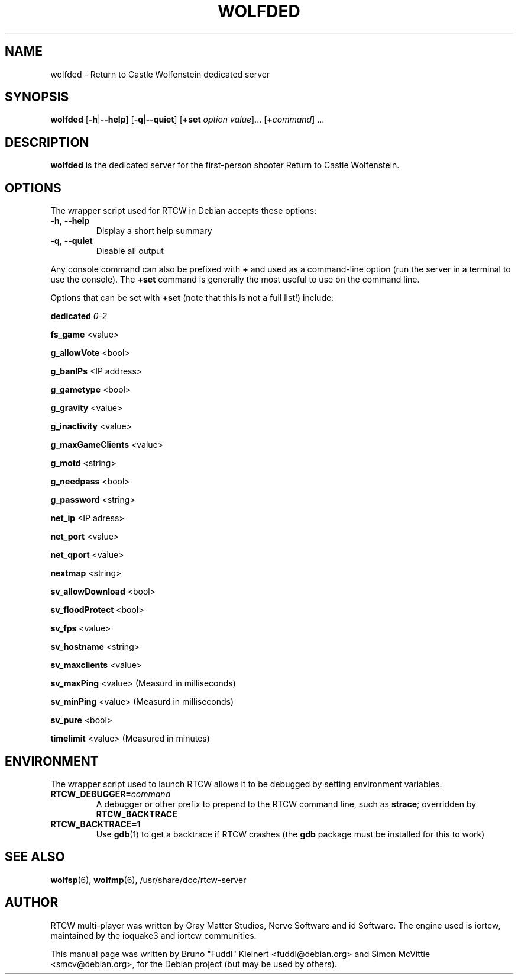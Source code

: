 .TH WOLFDED 6 2014-12-30

.SH NAME
wolfded \- Return to Castle Wolfenstein dedicated server

.SH SYNOPSIS
.BR wolfded
.BR "" [ \-h | \-\-help ]
.BR "" [ \-q | \-\-quiet ]
.BR "" [ +set
.IR option " " value ]...
[\fB+\fIcommand\fR] ...

.SH DESCRIPTION
.B wolfded
is the dedicated server for the first-person shooter Return to Castle
Wolfenstein.

.SH OPTIONS
The wrapper script used for RTCW in Debian accepts these options:
.TP
\fB\-h\fR, \fB\-\-help\fR
Display a short help summary
.TP
\fB\-q\fR, \fB\-\-quiet\fR
Disable all output
.PP
Any console command can also be prefixed with \fB+\fR and used as a
command-line option (run the server in a terminal to use the console).
The \fB+set\fR command is generally the most useful to use on the command line.
.PP
Options that can be set with \fB+set\fR
(note that this is not a full list!) include:
.PP
\fBdedicated\fR \fI0-2\fR
.PP
\fBfs_game\fR <value>
.PP
\fBg_allowVote\fR <bool>
.PP
\fBg_banIPs\fR <IP address>
.PP
\fBg_gametype\fR <bool>
.PP
\fBg_gravity\fR <value>
.PP
\fBg_inactivity\fR <value>
.PP
\fBg_maxGameClients\fR <value>
.PP
\fBg_motd\fR <string>
.PP
\fBg_needpass\fR <bool>
.PP
\fBg_password\fR <string>
.PP
\fBnet_ip\fR <IP adress>
.PP
\fBnet_port\fR <value>
.PP
\fBnet_qport\fR <value>
.PP
\fBnextmap\fR <string>
.PP
\fBsv_allowDownload\fR <bool>
.PP
\fBsv_floodProtect\fR <bool>
.PP
\fBsv_fps\fR <value>
.PP
\fBsv_hostname\fR <string>
.PP
\fBsv_maxclients\fR <value>
.PP
\fBsv_maxPing\fR <value>
(Measurd in milliseconds)
.PP
\fBsv_minPing\fR <value>
(Measurd in milliseconds)
.PP
\fBsv_pure\fR <bool>
.PP
\fBtimelimit\fR <value>
(Measured in minutes)

.SH ENVIRONMENT
The wrapper script used to launch RTCW allows it to be debugged
by setting environment variables.
.TP
\fBRTCW_DEBUGGER=\fIcommand\fR
A debugger or other prefix to prepend to the RTCW command line, such
as \fBstrace\fR; overridden by \fBRTCW_BACKTRACE\fR
.TP
\fBRTCW_BACKTRACE=1\fR
Use \fBgdb\fR(1) to get a backtrace if RTCW crashes (the \fBgdb\fR
package must be installed for this to work)

.SH SEE ALSO
.BR wolfsp (6),
.BR wolfmp (6),
/usr/share/doc/rtcw-server

.SH AUTHOR
RTCW multi-player was written by Gray Matter Studios, Nerve Software and
id Software. The engine used is iortcw, maintained by the ioquake3 and
iortcw communities.
.PP
This manual page was written by Bruno "Fuddl" Kleinert <fuddl@debian.org>
and Simon McVittie <smcv@debian.org>, for the Debian project
(but may be used by others).
